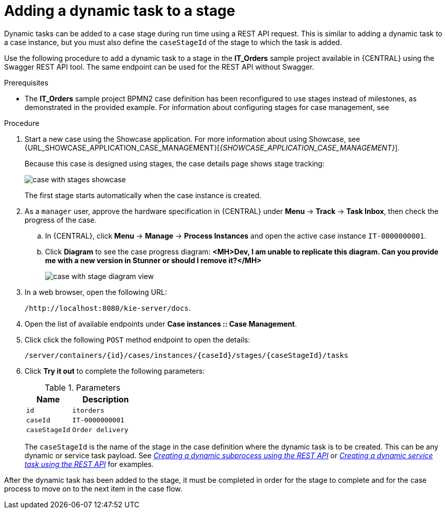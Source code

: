 [id='case-management-dynamic-tasks-during-stages-proc']
= Adding a dynamic task to a stage

Dynamic tasks can be added to a case stage during run time using a REST API request. This is similar to adding a dynamic task to a case instance, but you must also define the `caseStageId` of the stage to which the task is added.

Use the following procedure to add a dynamic task to a stage in the *IT_Orders* sample project available in {CENTRAL} using the Swagger REST API tool. The same endpoint can be used for the REST API without Swagger.

.Prerequisites

* The *IT_Orders* sample project BPMN2 case definition has been reconfigured to use stages instead of milestones, as demonstrated in the provided example. For information about configuring stages for case management, see
ifeval::["{context}" == "case-management-design"]
xref:case-management-defining-a-stage-proc-case-management-design[_Defining a stage_].
endif::[]


.Procedure
. Start a new case using the Showcase application. For more information about using Showcase, see {URL_SHOWCASE_APPLICATION_CASE_MANAGEMENT}[_{SHOWCASE_APPLICATION_CASE_MANAGEMENT}_].
+
Because this case is designed using stages, the case details page shows stage tracking:
+
image::cases/case-with-stages-showcase.png[]
+
The first stage starts automatically when the case instance is created.
+
. As a `manager` user, approve the hardware specification in {CENTRAL} under *Menu* -> *Track* -> *Task Inbox*, then check the progress of the case.
.. In {CENTRAL}, click *Menu* -> *Manage* -> *Process Instances* and open the active case instance `IT-0000000001`.
.. Click *Diagram* to see the case progress diagram: *<MH>Dev, I am unable to replicate this diagram. Can you provide me with a new version in Stunner or should I remove it?</MH>*
+
image::cases/case-with-stage-diagram-view.png[]
+
. In a web browser, open the following URL:
+
`/http://localhost:8080/kie-server/docs`.
. Open the list of available endpoints under *Case instances :: Case Management*.
. Click click the following `POST` method endpoint to open the details:
+
`/server/containers/{id}/cases/instances/{caseId}/stages/{caseStageId}/tasks`
+
. Click *Try it out* to complete the following parameters:
+
.Parameters
[cols="40%,60%",options="header"]
|===
|Name| Description
|`id` | `itorders`
|`caseId` | `IT-0000000001`
|`caseStageId` | `Order delivery`
|===
+
The `caseStageId` is the name of the stage in the case definition where the dynamic task is to be created. This can be any dynamic or service task payload. See xref:case-management-dynamic-subprocess-API-proc[_Creating a dynamic subprocess using the REST API_] or xref:case-management-dynamic-service-task-API-proc[_Creating a dynamic service task using the REST API_] for examples.

After the dynamic task has been added to the stage, it must be completed in order for the stage to complete and for the case process to move on to the next item in the case flow.
